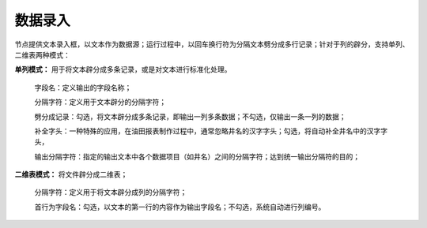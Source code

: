 ﻿数据录入
=====================
节点提供文本录入框，以文本作为数据源；运行过程中，以回车换行符为分隔文本劈分成多行记录；针对于列的辟分，支持单列、二维表两种模式：

**单列模式：** 用于将文本辟分成多条记录，或是对文本进行标准化处理。

  字段名：定义输出的字段名称；  
  
  分隔字符：定义用于文本辟分的分隔字符；
  
  劈分成记录：勾选，将文本辟分成多条记录，即输出一列多条数据；不勾选，仅输出一条一列的数据；
  
  补全字头：一种特殊的应用，在油田报表制作过程中，通常忽略井名的汉字字头；勾选，将自动补全井名中的汉字字头，
  
  输出分隔字符：指定的输出文本中各个数据项目（如井名）之间的分隔字符；达到统一输出分隔符的目的；

**二维表模式：** 将文件辟分成二维表；

  分隔字符：定义用于将文本辟分成列的分隔字符；
  
  首行为字段名：勾选，以文本的第一行的内容作为输出字段名；不勾选，系统自动进行列编号。